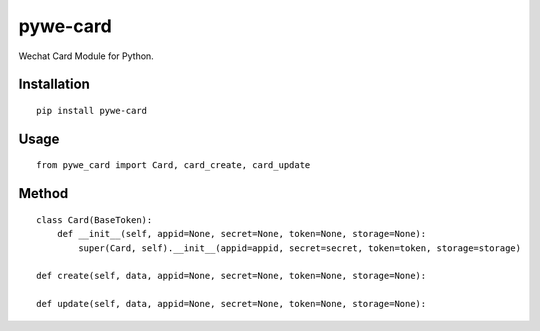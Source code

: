 =========
pywe-card
=========

Wechat Card Module for Python.

Installation
============

::

    pip install pywe-card


Usage
=====

::

    from pywe_card import Card, card_create, card_update


Method
======

::

    class Card(BaseToken):
        def __init__(self, appid=None, secret=None, token=None, storage=None):
            super(Card, self).__init__(appid=appid, secret=secret, token=token, storage=storage)

    def create(self, data, appid=None, secret=None, token=None, storage=None):

    def update(self, data, appid=None, secret=None, token=None, storage=None):

